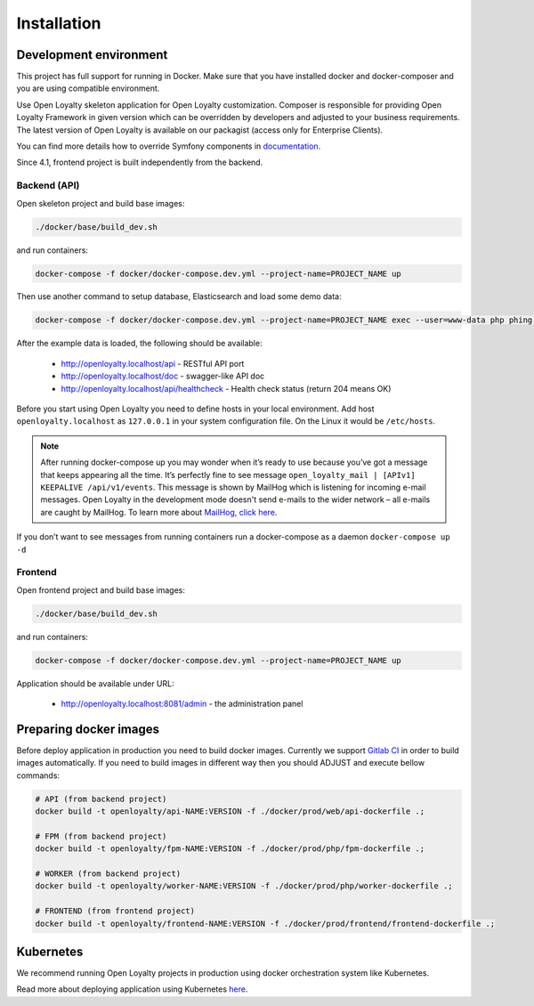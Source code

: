 Installation
============

Development environment
-----------------------

This project has full support for running in Docker. Make sure that you have installed docker and docker-composer and
you are using compatible environment.

Use Open Loyalty skeleton application for Open Loyalty customization. Composer is responsible for providing Open Loyalty
Framework in given version which can be overridden by developers and adjusted to your business requirements. The latest
version of Open Loyalty is available on our packagist (access only for Enterprise Clients).

You can find more details how to override Symfony components in `documentation <https://symfony.com/doc/4.4/bundles/override.html>`_.

Since 4.1, frontend project is built independently from the backend.

Backend (API)
^^^^^^^^^^^^^

Open skeleton project and build base images:

.. code-block:: bash

  ./docker/base/build_dev.sh

and run containers:

.. code-block:: bash

  docker-compose -f docker/docker-compose.dev.yml --project-name=PROJECT_NAME up

Then use another command to setup database, Elasticsearch and load some demo data:

.. code-block:: bash

  docker-compose -f docker/docker-compose.dev.yml --project-name=PROJECT_NAME exec --user=www-data php phing setup

After the example data is loaded, the following should be available:

 * http://openloyalty.localhost/api - RESTful API port
 * http://openloyalty.localhost/doc - swagger-like API doc
 * http://openloyalty.localhost/api/healthcheck - Health check status (return 204 means OK)

Before you start using Open Loyalty you need to define hosts in your local environment.
Add host ``openloyalty.localhost`` as ``127.0.0.1`` in your system configuration file.
On the Linux it would be ``/etc/hosts``.

.. note::

    After running docker-compose up you may wonder when it’s ready to use because you’ve got a message that keeps
    appearing all the time. It’s perfectly fine to see message ``open_loyalty_mail | [APIv1] KEEPALIVE /api/v1/events``.
    This message is shown by MailHog which is listening for incoming e-mail messages. Open Loyalty in the development mode
    doesn't send e-mails to the wider network – all e-mails are caught by MailHog. To learn more about
    `MailHog, click here <https://github.com/mailhog/MailHog>`_.

If you don’t want to see messages from running containers run a docker-compose as a daemon ``docker-compose up -d``

Frontend
^^^^^^^^

Open frontend project and build base images:

.. code-block:: bash

  ./docker/base/build_dev.sh

and run containers:

.. code-block:: bash

  docker-compose -f docker/docker-compose.dev.yml --project-name=PROJECT_NAME up

Application should be available under URL:

 * http://openloyalty.localhost:8081/admin - the administration panel

Preparing docker images
-----------------------

Before deploy application in production you need to build docker images. Currently we support
`Gitlab CI <https://about.gitlab.com/product/continuous-integration/>`_ in order to build images automatically. If you
need to build images in different way then you should ADJUST and execute bellow commands:

.. code-block:: bash

  # API (from backend project)
  docker build -t openloyalty/api-NAME:VERSION -f ./docker/prod/web/api-dockerfile .;

  # FPM (from backend project)
  docker build -t openloyalty/fpm-NAME:VERSION -f ./docker/prod/php/fpm-dockerfile .;

  # WORKER (from backend project)
  docker build -t openloyalty/worker-NAME:VERSION -f ./docker/prod/php/worker-dockerfile .;

  # FRONTEND (from frontend project)
  docker build -t openloyalty/frontend-NAME:VERSION -f ./docker/prod/frontend/frontend-dockerfile .;

Kubernetes
----------

We recommend running Open Loyalty projects in production using docker orchestration system like Kubernetes.

Read more about deploying application using Kubernetes `here <./kubernetes.rst>`_.
